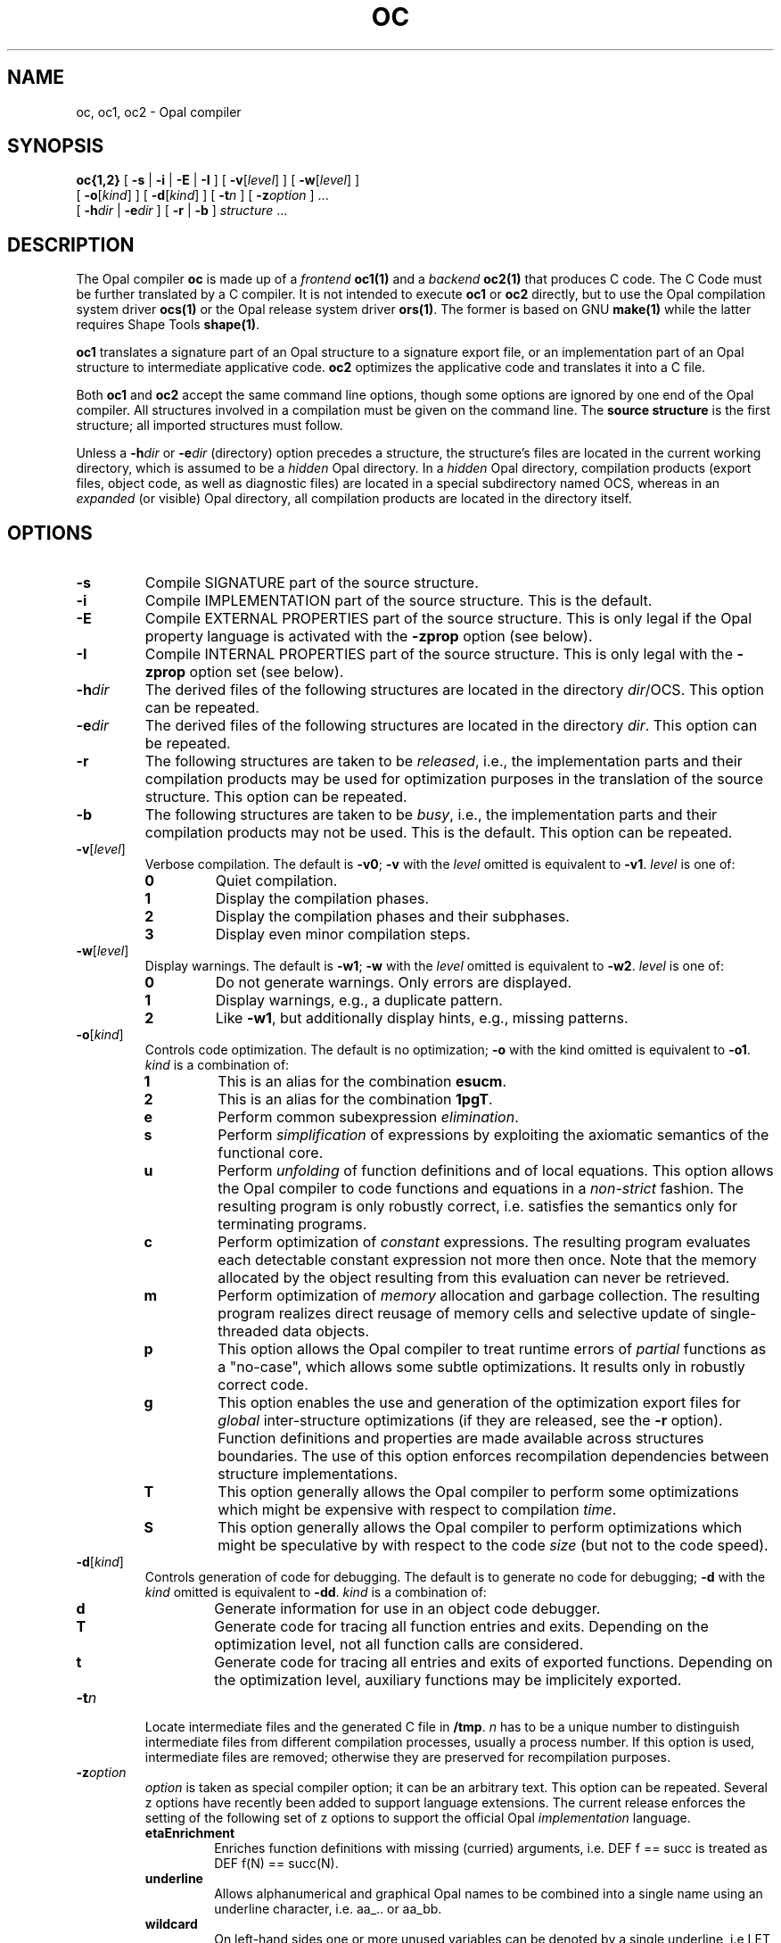 '\" t
.TH OC 1 "11 February 1994"

.\ LAST EDIT: Mon Feb 14 14:02:47 1994 by dkd@cs.tu-berlin.de bolero
.\ Version:     oc.1[1.3] accessed Mon Feb 14 14:07:46 1994
.\ Bytes:       15441
.\ .\ Log for /home/uebb/wg/ocs/trans/ocs/src/om/scripts/oc.1[1.3]:
.\   
.\ [1.1] Sat Nov 20 14:41:33 1993 wg@cs.tu-berlin.de accessed
.\   [Sat Nov 20 14:38:19 1993] Intention for change:
.\   --- no intent expressed ---
.\   Corrected -zetaEnrich to -zetaEnrichment
.\ [1.2] Tue Nov 23 12:51:45 1993 maeder@cs.tu-berlin.de proposed
.\   [Tue Nov 23 12:22:00 1993] Intention for change:
.\   Optionen -zunderline und -E korrigieren
.\ [1.3] Mon Feb 14 14:07:46 1994 dkd@cs.tu-berlin.de accessed
.\   [Fri Feb 11 15:29:54 1994] Intention for change:
.\   Added some zOptions


.SH NAME
oc, oc1, oc2 \- Opal compiler
.SH SYNOPSIS
.B oc{1,2}
[
.B \-s
|
.B \-i
|
.B \-E
|
.B \-I
]
[
.BR \-v [\c
.IR level ]
]
[
.BR \-w [\c
.IR level ]
]
.ti +.5i
[
.BR \-o [\c
.IR kind ]
]
[
.BR \-d [\c
.IR kind ]
]
[
.BI \-t n
]
[
.BI \-z option
] \&.\|.\|.
.ti +.5i
[
.BI \-h dir
|
.BI \-e dir
]
[
.B \-r
|
.B \-b
]
.I structure
\&.\|.\|.
.SH DESCRIPTION
.LP
The Opal compiler
.B oc
is made up of a 
.IR frontend
.B oc1(1)
and a 
.IR backend
.B oc2(1)
that produces C code. The C Code must be further
translated by a C compiler.
It is not intended to execute
.B oc1 
or
.B oc2
directly, but to use the
Opal compilation system driver
.BR ocs(1)
or the Opal release system driver
.BR ors(1) .
The former is based on GNU 
.BR make(1) 
while the latter requires Shape Tools
.BR shape(1) .
.LP
.B oc1
translates a signature part of an Opal structure to a signature export
file, or an implementation part of an Opal structure to 
intermediate applicative code.
.B oc2 
optimizes the applicative code and translates it into a C file.
.LP
Both 
.B oc1
and
.B oc2 
accept the same command line options, though some options are ignored
by one end of the Opal compiler. All structures involved in a
compilation must be given on the command line.  The
.B source structure
is the first structure;
all imported structures must follow. 
.LP
Unless a
.BI \-h dir
or
.BI \-e dir
(directory) option precedes a
structure, the structure's
files are located in the current working directory, which is assumed to
be a 
.I hidden 
Opal directory. In a
.I hidden
Opal directory, compilation products (export files, object code, 
as well as diagnostic files)
are located in a special subdirectory named OCS, whereas in an
.I expanded
(or visible) Opal directory,
all compilation products are located in the directory itself.
.SH OPTIONS
.TP
.B \-s
Compile SIGNATURE part of the source structure.
.TP
.B \-i
Compile IMPLEMENTATION part of the source structure.
This is the default.
.TP
.B \-E
Compile EXTERNAL PROPERTIES part of the source structure. 
This is only legal if the Opal property language is activated with the
.B -zprop
option (see below).
.TP
.B \-I
Compile INTERNAL PROPERTIES part of the source structure. 
This is only legal with the 
.B -zprop 
option set (see below).
.TP
.BI \-h dir
The derived files of the following structures are located in the 
directory
.IR dir /OCS.
This option can be repeated.
.TP
.BI \-e dir
The derived files of the following structures are located in the
directory
.IR dir .
This option can be repeated.
.TP
.B \-r
The following structures are taken to be
.IR released ,
i.e., the implementation parts and their compilation products may be used
for optimization purposes in the translation of the source structure.
This option can be repeated.
.TP
.B \-b
The following structures are taken to be
.IR busy ,
i.e., the implementation parts and their compilation products may not be used.
This is the default.
This option can be repeated.
./----------- -v
.TP
.BI \-v\fR[ level\fR]
Verbose compilation. The default is
.BR \-v0 ;
.B \-v
with the
.I level
omitted is equivalent to
.BR \-v1 .
.I level
is one of:
.RS
.TP
.B 0
Quiet compilation.
.TP
.B 1
Display the compilation phases.
.TP
.B 2
Display the compilation phases and their subphases.
.TP
.B 3
Display even minor compilation steps.
.RE
./------------ -w
.TP
.BI \-w\fR[ level\fR]
Display warnings. The default is
.BR \-w1 ;
.B \-w
with the
.I level
omitted is equivalent to
.BR \-w2 .
.I level
is one of:
.RS
.TP
.B 0
Do not generate warnings. Only errors are displayed.
.TP
.B 1
Display warnings, e.g., a duplicate pattern. 
.TP
.B 2
Like
.BR \-w1 ,
but additionally display hints,
e.g., missing patterns.
.RE
./ ---------- -o
.TP
.BI \-o\fR[ kind\fR]
Controls code optimization. The default is no optimization;
.B -o
with the kind omitted is equivalent to
.BR -o1 .
.I kind
is a combination of:
.RS
.TP
.B 1
This is an alias for the combination
.BR esucm .
.TP
.B 2
This is an alias for the combination
.BR 1pgT .
.TP
.B e
Perform common subexpression 
.IR elimination .
.TP
.B s
Perform 
.I simplification 
of expressions by exploiting the axiomatic
semantics of the functional core.
.TP
.B u
Perform 
.I unfolding 
of function definitions and of local equations. This option allows the
Opal compiler to code functions and equations in a
.IR non-strict
fashion. The resulting program is only robustly correct, i.e.
satisfies the semantics only for terminating programs.
.TP
.B c
Perform optimization of 
.I constant 
expressions. The resulting program
evaluates each detectable constant expression not more then once. Note
that the memory allocated by the object resulting from this
evaluation can never be retrieved.
.TP
.B m
Perform optimization of 
.I memory 
allocation and garbage collection. The
resulting program realizes direct reusage of memory cells and
selective update of single-threaded data objects.
.TP
.B p
This option allows the Opal compiler to treat runtime errors of 
.I partial
functions as a "no-case", which allows some subtle optimizations. It
results only in robustly correct code.
.TP
.B g
This option enables the use and generation of the optimization export
files for 
.I global
inter-structure optimizations (if they are released, see the
.B -r
option). Function definitions and properties are
made available across structures boundaries. The use of this option
enforces recompilation dependencies between structure implementations.
.TP
.B T
This option generally allows the Opal compiler to perform some
optimizations which might be expensive with respect to compilation 
.IR time .
.TP
.B S
This option generally allows the Opal compiler to perform
optimizations which might be speculative by with respect to the code 
.I size 
(but not to the code speed).
.RE
./--------- d
.TP
.BI \-d\fR[ kind\fR]
Controls generation of code for debugging. The default is to generate
no code for debugging; 
.B \-d
with the
.I kind
omitted is equivalent to
.BR \-dd .
.I kind
is a combination of:
.RS
.TP
.B d
Generate information for use in an object code debugger.
.TP
.B T
Generate code for tracing all function entries and exits. Depending
on the optimization level, not all function calls are considered.
.TP
.B t
Generate code for tracing all entries and exits of exported functions.
Depending on the optimization level, auxiliary functions may be implicitely
exported.
.RE
.TP
.BI \-t n
Locate intermediate files and the generated C file in
.BR /tmp .
.I n
has to be a unique number to distinguish intermediate files from different
compilation processes, usually a process number. If this option is used,
intermediate files are removed; otherwise they are preserved for
recompilation purposes.
.TP
.BI \-z option
.I option
is taken as special compiler option; it can be an arbitrary text. This
option can be repeated.  Several z options have recently been added to
support language extensions. The current release enforces the
setting of the following set of z options to support the official Opal
.I implementation
language. 
.RS
.TP 
.B etaEnrichment
Enriches function definitions with missing (curried) arguments, i.e. DEF f
== succ is treated as DEF f(N) == succ(N).
.TP
.B underline
Allows alphanumerical and graphical Opal names to be combined into a single
name using an underline character, i.e. aa_.. or aa_bb.
.TP
.B wildcard
On left-hand sides one or more unused variables can be denoted by a single
underline, i.e LET (a,_,_) == ... . Note, however, that a single underline is no
longer a valid Opal name.
.TP
.B section 
In an expression on the right-hand side a single underline in place of an
argument causes the expression to be (lambda) abstracted over that argument,
i.e. (_ +b) stands for (\\\\N.N +b). 
.TP
.B seqGuards
Within IF conditions the newly introduced keywords ANDIF and ORIF are
boolean operators which will sequentially evaluate their arguments.
.TP
.B infix
This supports a sequence of unbracketed expressions (multiple infix), if and
only if the types of all expressions determine a unique bracketing, i.e.
a::b::c::d::S becomes a::(b::(c::(d::S))). 
.TP
.B rassoc
In conjunction with 
.B -zinfix
a sequence of expressions with the same infix
operator is taken to be right associative, i.e. 1+2+3+4 is 1+(2+(3+4)).
Note that this is not always what you want, because (3-(2-1)) is not ((3-2)-1).
Note also that 1-2+3, for example, will not be resolved, because - and + are
different operators.
.LP
The following z options may be useful in experimental settings. 
.TP
.B interOpal
Generates an intermediate representation of the analyzed Opal
structure for use of other Opal development tools.
.TP
.B prop
This switches on the Opal 
.I property
language, which allows one to write down algebraic properties of Opal
objects.
.TP
.B onlyParse
Parses only the source structure and generates the abstract syntax.
.TP
.B doNotParse
Compiles the source structure, but reads the previously generated 
abstract syntax. 
.LP
The following z options support the hand-coding of Opal structures in
C.
.TP
.B gForeignInterface
Generate a C header file of the compiled structure which declares
symbolic names for the implemented functions.
.TP
.B gForeignTemplate
Generate files 
.IB structure .h.tmpl
and
.IB structure .c.tmpl
where the header file declares symbolic names as
with
.BR -zgForeignInterface ,
while the C file contains a template which can be used for further
C handcoding.
.LP
There are many other z options which allow special compiler outputs and/or 
different compilation alternatives.
These are further documented in 
.IR "Special Options of the Opal Compiler" .
.RE

.SH FILES
.PD 0
.TP 20
.IB structure .sign
signature part of
.I structure
.TP
.IB structure .impl
implementation part of
.I structure
.TP
.IB structure .extp
external properties part of
.I structure
.TP
.IB structure .intp
internal properties part of
.I structure
.TP
.IB structure .x.diag
diagnostic file containing all errors, warnings and hints generated
during the compilation of
.IR structure , 
where 
.B x
stands for one of 
.BR sign , 
.BR impl , 
.BR extp 
or
.BR intp .
.TP
.IB structure .deps
dependency file for the compilation products of
.IR structure .
It contains recompilation information and a list of files used during
compilation.
.TP
.IB structure .absy
contains the abstract syntax created with the \fIz\fP option \fBonlyParse\fP
of
.IR structure .
.TP
.IB structure .exp
signature export file for
.I structure
.TP
.IB structure .impl.exp
implementation export file of
.I structure 
to be used within internal properties
.TP
.IB structure .extp.exp
external properties export file of
.I structure
to be used by other property parts
.TP
.IB  structure .ana
intermediate file for analyzed implementation part of
.I structure
containing the applicative code.
.TP
.IB structure .opt
implementation export file of
.I structure
to be used for global optimization
.TP
.IB  structure .h
include file for
.I structure
.TP
.IB structure .c
C file for
.I structure
./ .TP
./ .IB structure .o
./ object code of
./ .I structure
./ generated by a C compiler
.PD

.SH SEE ALSO
.BR ocs(1) ,
.LP
.IR "A User's Guide to the Opal Compilation System" .
.LP
P. Pepper (ed.),
.IR "The Programming Language Opal" , 
Technical University of Berlin, FB 13.
.LP
.IR "The Opal1-Tutorial"
.LP
.IR "The Opal Standard Library" .
.LP 
.IR "Handcoder's Guide to the Opal Compilation System Version 2" 
.SH DIAGNOSTICS
.B oc
returns an exit status of
.B 0
if the compilation has been successful; it returns an exit status of
.B 1
if errors were found in the compiled structure part;
if command line options are wrong or errors occur during file i/o,
it returns an exit status of
.BR 2 ;
if compiler restrictions were disregarded
it returns an exit status of
.BR 255 .
.LP
The diagnostics produced by the Opal compiler are intended to be
self-explanatory. 
./.SH LIMITATIONS
./Compilation of source structures is only limited by the amount of available
./memory. A minimum of 8MB physical memory is recommended, while 16MB or more
./makes for comfortable use. About 30 MB free disk space during installation, and
./otherwise around 7MB are sufficient.
./Some structures of the Opal standard library are hand-coded in
./C. Portability is restricted to the Portability of the generated and
./the hand-coded C code.

.SH BUGS
./ The implementation of infixes is currently rather prototypical. Large
./ infix expressions without brackets might cause the compiler to use up
./ a lot memory or to virtually prevent it from terminating. More then 6
./ levels of omitted bracketing in infix applications is not recommended.
./ .LP
The compiler contains other bugs which are described in 
.IR "Report on Bugs, Missing Features and Other Deficiencies of the Opal \
Compiler" . 
Please refer to the 
.IR "User's Guide to the Opal Compilation System"
for how to identify a bug. We encourage you to send bug reports to
opal-bugs@cs.tu-berlin.de via
.I ocs 
.IR sendbug .

.SH NO WARRANTY
The OPAL Compiler is an experimental research
product and is licensed free of charge. Therefore, we provide
ABSOLUTELY NO WARRANTY of any kind in any case. The Technical
University of Berlin and the authors provide this software package "as
is" without warranty of any kind, either expressed or implied,
including, but not limited to, the implied warranties of
merchandizing and fitness for a particular purpose.  The entire risk
as to the quality and the performance of the program lies with you.
.LP
In no event may the Technical University of Berlin or any of the
program's authors be liable to you for damages, including any lost
profits, lost monies, or other special, incidental, or consequential
damages arising out of the use of or inability to use the program, even
if you have been advised of the possibility of such damages, or for
any claim by any other party. 

.SH AUTHORS
The language OPAL was designed by Gottfried Egger, Andreas Fett,
Carola Gerke, Wolfgang Grieskamp, Michael Jatzeck, Peter Pepper, and
Wolfram Schulte. The frontend of the OPAL compiler was designed and
implemented by Andreas Fett, Michael Jatzeck, and Carola Gerke.  The
backend was designed and implemented by Wolfram Schulte
and Wolfgang Grieskamp.
.LP
The OPAL Group may be contacted at:
Technische Universitaet Berlin, 
Institut fuer Angewandte Informatik,
Sekretariat FR 5-13,
Franklinstr. 28/29,
10587 Berlin, 
email: opal@cs.tu-berlin.de 
or opal-discussion@cs.tu-berlin.de 

./.SH COPYRIGHT AND LICENCE
./
./The OPAL Compiler is distributed as free software software.  Copyright
./is with the authors, Andreas Fett, Carola Gerke, Wolfgang Grieskamp,
./Michael Jatzeck, Wolfram Schulte. As stated above, there is absolutely
./no warranty.
./.LP
./You are free to use the OPAL Compiler to generate
./NON-COMMERCIAL stand-alone applications.
./.LP
./You are free to copy and re-distribute the OPAL Compiler
./as a whole WITHOUT ANY MODIFICATION.
./.LP
./You are free to build commercial software from the OPAL Compiler, 
./or to redistribute modified parts of it, PROVIDED:
./
./.TP 
./1) You have written consent from Peter Pepper, who is 
./authorized by the authors for this purpose;
./.LP
./.TP 
./2) The notice on copyright of the authors above is included 
./in human readable form in your product.
